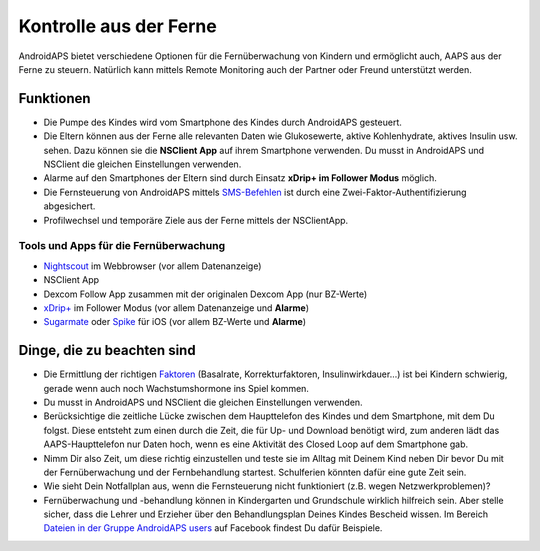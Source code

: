 Kontrolle aus der Ferne
**************************************************

.. image:: ../images/KidsMonitoring.png
  :alt: Kinder aus der Ferne kontrollieren
  
AndroidAPS bietet verschiedene Optionen für die Fernüberwachung von Kindern und ermöglicht auch, AAPS aus der Ferne zu steuern. Natürlich kann mittels Remote Monitoring auch der Partner oder Freund unterstützt werden.

Funktionen
==================================================
* Die Pumpe des Kindes wird vom Smartphone des Kindes durch AndroidAPS gesteuert.
* Die Eltern können aus der Ferne alle relevanten Daten wie Glukosewerte, aktive Kohlenhydrate, aktives Insulin usw. sehen. Dazu können sie die **NSClient App** auf ihrem Smartphone verwenden. Du musst in AndroidAPS und NSClient die gleichen Einstellungen verwenden.
* Alarme auf den Smartphones der Eltern sind durch Einsatz **xDrip+ im Follower Modus** möglich.
* Die Fernsteuerung von AndroidAPS mittels `SMS-Befehlen <../Children/SMS-Commands.html>`_ ist durch eine Zwei-Faktor-Authentifizierung abgesichert.
* Profilwechsel und temporäre Ziele aus der Ferne mittels der NSClientApp.

Tools und Apps für die Fernüberwachung
--------------------------------------------------
* `Nightscout <http://www.nightscout.info/>`_ im Webbrowser (vor allem Datenanzeige)
*	NSClient App
* Dexcom Follow App zusammen mit der originalen Dexcom App (nur BZ-Werte)
*	`xDrip+ <../Configuration/xdrip.html>`_ im Follower Modus (vor allem Datenanzeige und **Alarme**)
*	`Sugarmate <https://sugarmate.io/>`_ oder `Spike <https://spike-app.com/>`_ für iOS (vor allem BZ-Werte und **Alarme**)

Dinge, die zu beachten sind
==================================================
* Die Ermittlung der richtigen `Faktoren <../Getting-Started/FAQ.html#wo-anfangen>`_ (Basalrate, Korrekturfaktoren, Insulinwirkdauer...) ist bei Kindern schwierig, gerade wenn auch noch Wachstumshormone ins Spiel kommen. 
* Du musst in AndroidAPS und NSClient die gleichen Einstellungen verwenden.
* Berücksichtige die zeitliche Lücke zwischen dem Haupttelefon des Kindes und dem Smartphone, mit dem Du folgst. Diese entsteht zum einen durch die Zeit, die für Up- und Download benötigt wird, zum anderen lädt das AAPS-Haupttelefon nur Daten hoch, wenn es eine Aktivität des Closed Loop auf dem Smartphone gab.
* Nimm Dir also Zeit, um diese richtig einzustellen und teste sie im Alltag mit Deinem Kind neben Dir bevor Du mit der Fernüberwachung und der Fernbehandlung startest. Schulferien könnten dafür eine gute Zeit sein.
* Wie sieht Dein Notfallplan aus, wenn die Fernsteuerung nicht funktioniert (z.B.  wegen Netzwerkproblemen)?
* Fernüberwachung und -behandlung können in Kindergarten und Grundschule wirklich hilfreich sein. Aber stelle sicher, dass die Lehrer und Erzieher über den Behandlungsplan Deines Kindes Bescheid wissen. Im Bereich `Dateien in der Gruppe AndroidAPS users <https://www.facebook.com/groups/AndroidAPSUsers/files/>`_ auf Facebook findest Du dafür Beispiele.
